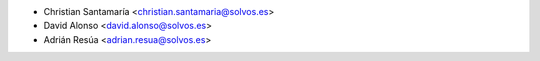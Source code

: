 * Christian Santamaría <christian.santamaria@solvos.es>
* David Alonso <david.alonso@solvos.es>
* Adrián Resúa <adrian.resua@solvos.es>
